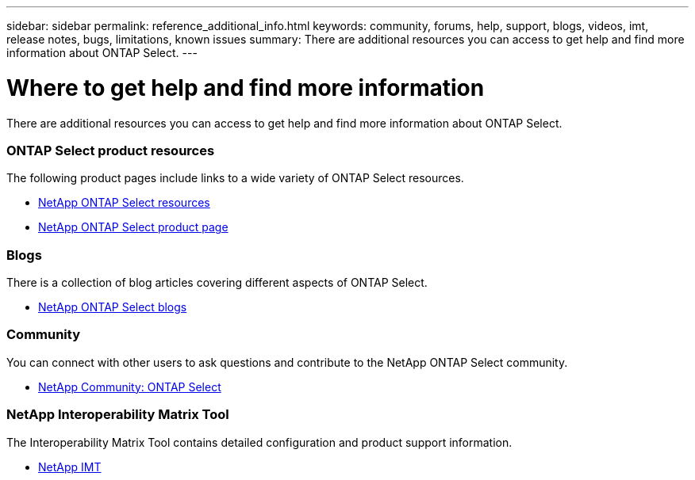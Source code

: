 ---
sidebar: sidebar
permalink: reference_additional_info.html
keywords: community, forums, help, support, blogs, videos, imt, release notes, bugs, limitations, known issues
summary: There are additional resources you can access to get help and find more information about ONTAP Select.
---

= Where to get help and find more information
:hardbreaks:
:nofooter:
:icons: font
:linkattrs:
:imagesdir: ./media/

// DP: October 31 - initial review

[.lead]
There are additional resources you can access to get help and find more information about ONTAP Select.

=== ONTAP Select product resources

The following product pages include links to a wide variety of ONTAP Select resources.

* https://www.netapp.com/us/documentation/ontap-select.aspx[NetApp ONTAP Select resources^]

* https://www.netapp.com/us/products/data-management-software/ontap-select-sds.aspx[NetApp ONTAP Select product page^]

////
=== Videos

There are several helpful videos available at the dedicated YouTube channel.

* https://www.youtube.com/playlist?list=PLdXI3bZJEw7nn1ZJMF3mG2fCBD0Esl--o[NetApp ONTAP Select channel at YouTube^]
////

=== Blogs

There is a collection of blog articles covering different aspects of ONTAP Select.

* https://blog.netapp.com/tag/ontap-select/[NetApp ONTAP Select blogs^]

=== Community

You can connect with other users to ask questions and contribute to the NetApp ONTAP Select community.

* http://community.netapp.com/t5/forums/filteredbylabelpage/board-id/data-ontap-discussions/label-name/ontap%20select[NetApp Community: ONTAP Select^]

=== NetApp Interoperability Matrix Tool

The Interoperability Matrix Tool contains detailed configuration and product support information.

* https://mysupport.netapp.com/matrix/[NetApp IMT^]
